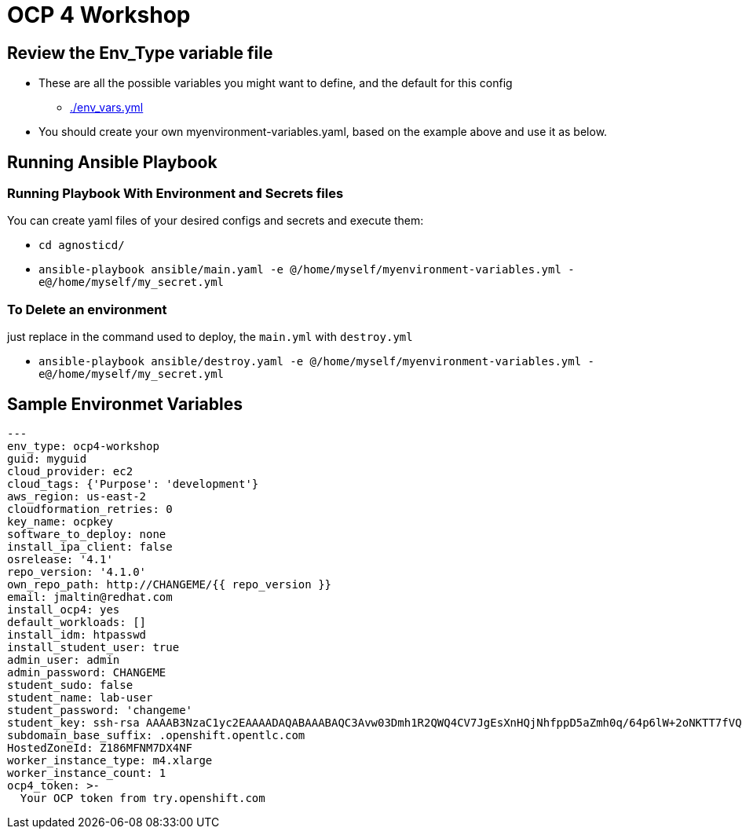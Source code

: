 = OCP 4 Workshop

== Review the Env_Type variable file

* These are all the possible variables you might want to define, and the default for this config
** link:./env_vars.yml[./env_vars.yml]

* You should create your own myenvironment-variables.yaml, based on the example above and use it as below.

== Running Ansible Playbook

=== Running Playbook With Environment and Secrets files

You can create yaml files of your desired configs and secrets and execute them:

* `cd agnosticd/`
* `ansible-playbook ansible/main.yaml -e @/home/myself/myenvironment-variables.yml -e@/home/myself/my_secret.yml`

=== To Delete an environment

just replace in the command used to deploy, the `main.yml` with `destroy.yml`

* `ansible-playbook ansible/destroy.yaml -e @/home/myself/myenvironment-variables.yml -e@/home/myself/my_secret.yml`

== Sample Environmet Variables

[source,yaml]
----
---
env_type: ocp4-workshop
guid: myguid
cloud_provider: ec2
cloud_tags: {'Purpose': 'development'}
aws_region: us-east-2
cloudformation_retries: 0
key_name: ocpkey
software_to_deploy: none
install_ipa_client: false
osrelease: '4.1'
repo_version: '4.1.0'
own_repo_path: http://CHANGEME/{{ repo_version }}
email: jmaltin@redhat.com
install_ocp4: yes
default_workloads: []
install_idm: htpasswd
install_student_user: true
admin_user: admin
admin_password: CHANGEME
student_sudo: false
student_name: lab-user
student_password: 'changeme'
student_key: ssh-rsa AAAAB3NzaC1yc2EAAAADAQABAAABAQC3Avw03Dmh1R2QWQ4CV7JgEsXnHQjNhfppD5aZmh0q/64p6lW+2oNKTT7fVQcrsdmlJwrMd5apkUGrOcq0hHXQMEVZEKUmEjko2BqD5A9/zNX7apObW88bFFfgxc91lOT+e+wfCFsrr3b2SJ3+KL6nTBJV7Lf46i6z86vhiDPjqL7U9kTS+bK9ldU20vpn8h+ZAIaiafVWfjihUjhNpcUY46klixV1YcAkBGCbE+YR6RAAc6vWy0zB3YJnTUl9OFt213ofi1qjuWKVMmOxORxPKB4/JQ+hfAsCMysoVFnFYs10dWxaySK63OgY9uLNyaIwkEaVVIfcViRVm0DZfoNH
subdomain_base_suffix: .openshift.opentlc.com
HostedZoneId: Z186MFNM7DX4NF
worker_instance_type: m4.xlarge
worker_instance_count: 1
ocp4_token: >-
  Your OCP token from try.openshift.com
----
